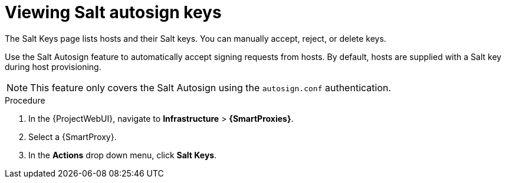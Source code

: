 :_mod-docs-content-type: PROCEDURE

[id="Viewing_Salt_Autosign_Keys_{context}"]
= Viewing Salt autosign keys

The Salt Keys page lists hosts and their Salt keys.
You can manually accept, reject, or delete keys.

Use the Salt Autosign feature to automatically accept signing requests from hosts.
By default, hosts are supplied with a Salt key during host provisioning.

[NOTE]
====
This feature only covers the Salt Autosign using the `autosign.conf` authentication.
====

.Procedure
. In the {ProjectWebUI}, navigate to *Infrastructure* > *{SmartProxies}*.
. Select a {SmartProxy}.
. In the *Actions* drop down menu, click *Salt Keys*.
